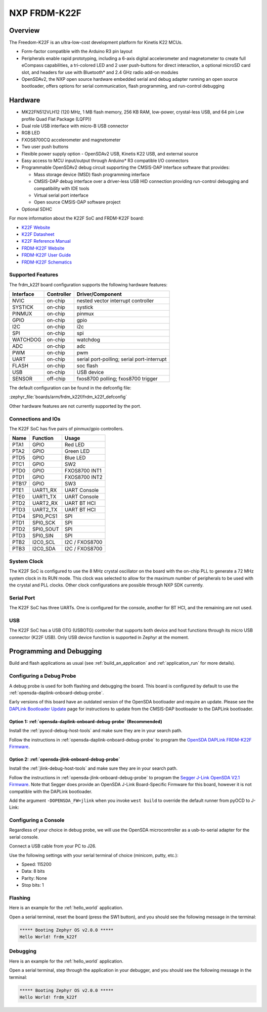 .. _frdm_k22f:

NXP FRDM-K22F
##############

Overview
********

The Freedom-K22F is an ultra-low-cost development platform for Kinetis K22
MCUs.

- Form-factor compatible with the Arduino R3 pin layout
- Peripherals enable rapid prototyping, including a 6-axis digital
  accelerometer and magnetometer to create full eCompass capabilities, a
  tri-colored LED and 2 user push-buttons for direct interaction, a optional
  microSD card slot, and headers for use with Bluetooth* and 2.4 GHz radio
  add-on modules
- OpenSDAv2, the NXP open source hardware embedded serial and debug adapter
  running an open source bootloader, offers options for serial communication,
  flash programming, and run-control debugging

.. image:: ./frdm_k22f.jpg
   :width: 720px
   :align: center
   :alt: FRDM-K22F

Hardware
********

- MK22FN512VLH12 (120 MHz, 1 MB flash memory, 256 KB RAM, low-power,
  crystal-less USB, and 64 pin Low profile Quad Flat Package (LQFP))
- Dual role USB interface with micro-B USB connector
- RGB LED
- FXOS8700CQ accelerometer and magnetometer
- Two user push buttons
- Flexible power supply option - OpenSDAv2 USB, Kinetis K22 USB, and external source
- Easy access to MCU input/output through Arduino* R3 compatible I/O connectors
- Programmable OpenSDAv2 debug circuit supporting the CMSIS-DAP Interface
  software that provides:

  - Mass storage device (MSD) flash programming interface
  - CMSIS-DAP debug interface over a driver-less USB HID connection providing
    run-control debugging and compatibility with IDE tools
  - Virtual serial port interface
  - Open source CMSIS-DAP software project

- Optional SDHC

For more information about the K22F SoC and FRDM-K22F board:

- `K22F Website`_
- `K22F Datasheet`_
- `K22F Reference Manual`_
- `FRDM-K22F Website`_
- `FRDM-K22F User Guide`_
- `FRDM-K22F Schematics`_

Supported Features
==================

The frdm_k22f board configuration supports the following hardware features:

+-----------+------------+-------------------------------------+
| Interface | Controller | Driver/Component                    |
+===========+============+=====================================+
| NVIC      | on-chip    | nested vector interrupt controller  |
+-----------+------------+-------------------------------------+
| SYSTICK   | on-chip    | systick                             |
+-----------+------------+-------------------------------------+
| PINMUX    | on-chip    | pinmux                              |
+-----------+------------+-------------------------------------+
| GPIO      | on-chip    | gpio                                |
+-----------+------------+-------------------------------------+
| I2C       | on-chip    | i2c                                 |
+-----------+------------+-------------------------------------+
| SPI       | on-chip    | spi                                 |
+-----------+------------+-------------------------------------+
| WATCHDOG  | on-chip    | watchdog                            |
+-----------+------------+-------------------------------------+
| ADC       | on-chip    | adc                                 |
+-----------+------------+-------------------------------------+
| PWM       | on-chip    | pwm                                 |
+-----------+------------+-------------------------------------+
| UART      | on-chip    | serial port-polling;                |
|           |            | serial port-interrupt               |
+-----------+------------+-------------------------------------+
| FLASH     | on-chip    | soc flash                           |
+-----------+------------+-------------------------------------+
| USB       | on-chip    | USB device                          |
+-----------+------------+-------------------------------------+
| SENSOR    | off-chip   | fxos8700 polling;                   |
|           |            | fxos8700 trigger                    |
+-----------+------------+-------------------------------------+

The default configuration can be found in the defconfig file:

:zephyr_file:`boards/arm/frdm_k22f/frdm_k22f_defconfig`

Other hardware features are not currently supported by the port.

Connections and IOs
===================

The K22F SoC has five pairs of pinmux/gpio controllers.

+-------+-----------------+---------------------------+
| Name  | Function        | Usage                     |
+=======+=================+===========================+
| PTA1  | GPIO            | Red LED                   |
+-------+-----------------+---------------------------+
| PTA2  | GPIO            | Green LED                 |
+-------+-----------------+---------------------------+
| PTD5  | GPIO            | Blue LED                  |
+-------+-----------------+---------------------------+
| PTC1  | GPIO            | SW2                       |
+-------+-----------------+---------------------------+
| PTD0  | GPIO            | FXOS8700 INT1             |
+-------+-----------------+---------------------------+
| PTD1  | GPIO            | FXOS8700 INT2             |
+-------+-----------------+---------------------------+
| PTB17 | GPIO            | SW3                       |
+-------+-----------------+---------------------------+
| PTE1  | UART1_RX        | UART Console              |
+-------+-----------------+---------------------------+
| PTE0  | UART1_TX        | UART Console              |
+-------+-----------------+---------------------------+
| PTD2  | UART2_RX        | UART BT HCI               |
+-------+-----------------+---------------------------+
| PTD3  | UART2_TX        | UART BT HCI               |
+-------+-----------------+---------------------------+
| PTD4  | SPI0_PCS1       | SPI                       |
+-------+-----------------+---------------------------+
| PTD1  | SPI0_SCK        | SPI                       |
+-------+-----------------+---------------------------+
| PTD2  | SPI0_SOUT       | SPI                       |
+-------+-----------------+---------------------------+
| PTD3  | SPI0_SIN        | SPI                       |
+-------+-----------------+---------------------------+
| PTB2  | I2C0_SCL        | I2C / FXOS8700            |
+-------+-----------------+---------------------------+
| PTB3  | I2C0_SDA        | I2C / FXOS8700            |
+-------+-----------------+---------------------------+

System Clock
============

The K22F SoC is configured to use the 8 MHz crystal oscillator on the board
with the on-chip PLL to generate a 72 MHz system clock in its RUN mode. This
clock was selected to allow for the maximum number of peripherals to be used
with the crystal and PLL clocks. Other clock configurations are possible
through NXP SDK currently.

Serial Port
===========

The K22F SoC has three UARTs. One is configured for the console, another for BT
HCI, and the remaining are not used.

USB
===

The K22F SoC has a USB OTG (USBOTG) controller that supports both
device and host functions through its micro USB connector (K22F USB).
Only USB device function is supported in Zephyr at the moment.

Programming and Debugging
*************************

Build and flash applications as usual (see :ref:`build_an_application` and
:ref:`application_run` for more details).

Configuring a Debug Probe
=========================

A debug probe is used for both flashing and debugging the board. This board is
configured by default to use the :ref:`opensda-daplink-onboard-debug-probe`.

Early versions of this board have an outdated version of the OpenSDA bootloader
and require an update. Please see the `DAPLink Bootloader Update`_ page for
instructions to update from the CMSIS-DAP bootloader to the DAPLink bootloader.

Option 1: :ref:`opensda-daplink-onboard-debug-probe` (Recommended)
------------------------------------------------------------------

Install the :ref:`pyocd-debug-host-tools` and make sure they are in your search
path.

Follow the instructions in :ref:`opensda-daplink-onboard-debug-probe` to program
the `OpenSDA DAPLink FRDM-K22F Firmware`_.

Option 2: :ref:`opensda-jlink-onboard-debug-probe`
--------------------------------------------------

Install the :ref:`jlink-debug-host-tools` and make sure they are in your search
path.

Follow the instructions in :ref:`opensda-jlink-onboard-debug-probe` to program
the `Segger J-Link OpenSDA V2.1 Firmware`_. Note that Segger
does provide an OpenSDA J-Link Board-Specific Firmware for this board, however
it is not compatible with the DAPLink bootloader.

Add the argument ``-DOPENSDA_FW=jlink`` when you invoke ``west build`` to
override the default runner from pyOCD to J-Link:

Configuring a Console
=====================

Regardless of your choice in debug probe, we will use the OpenSDA
microcontroller as a usb-to-serial adapter for the serial console.

Connect a USB cable from your PC to J26.

Use the following settings with your serial terminal of choice (minicom, putty,
etc.):

- Speed: 115200
- Data: 8 bits
- Parity: None
- Stop bits: 1

Flashing
========

Here is an example for the :ref:`hello_world` application.

.. zephyr-app-commands::
   :zephyr-app: samples/hello_world
   :board: frdm_k22f
   :goals: flash

Open a serial terminal, reset the board (press the SW1 button), and you should
see the following message in the terminal:

.. code-block:: console

   ***** Booting Zephyr OS v2.0.0 *****
   Hello World! frdm_k22f

Debugging
=========

Here is an example for the :ref:`hello_world` application.

.. zephyr-app-commands::
   :zephyr-app: samples/hello_world
   :board: frdm_k22f
   :goals: debug

Open a serial terminal, step through the application in your debugger, and you
should see the following message in the terminal:

.. code-block:: console

   ***** Booting Zephyr OS v2.0.0 *****
   Hello World! frdm_k22f

.. _FRDM-K22F Website:
   https://www.nxp.com/support/developer-resources/evaluation-and-development-boards/freedom-development-boards/mcu-boards/nxp-freedom-development-platform-for-kinetis-k22-mcus:FRDM-K22F

.. _FRDM-K22F User Guide:
   https://www.nxp.com/webapp/Download?colCode=FRDMK22FUG

.. _FRDM-K22F Schematics:
   https://www.nxp.com/webapp/Download?colCode=FRDM-K22F-SCH

.. _K22F Website:
   https://www.nxp.com/products/processors-and-microcontrollers/arm-based-processors-and-mcus/kinetis-cortex-m-mcus/k-seriesperformancem4/k2x-usb/kinetis-k22-120-mhz-cost-effective-full-speed-usb-microcontrollers-mcus-based-on-arm-cortex-m4-core:K22_120

.. _K22F Datasheet:
   https://www.nxp.com/docs/en/data-sheet/K22P121M120SF7.pdf

.. _K22F Reference Manual:
   https://www.nxp.com/docs/en/reference-manual/K22P121M120SF7RM.pdf

.. _OpenSDA DAPLink FRDM-K22F Firmware:
   http://www.nxp.com/assets/downloads/data/en/ide-debug-compile-build-tools/OpenSDAv2.2_DAPLink_frdmk22f_rev0242.zip

.. _DAPLink Bootloader Update:
   https://os.mbed.com/blog/entry/DAPLink-bootloader-update/

.. _Segger J-Link OpenSDA V2.1 Firmware:
   https://www.segger.com/downloads/jlink/OpenSDA_V2_1.bin
